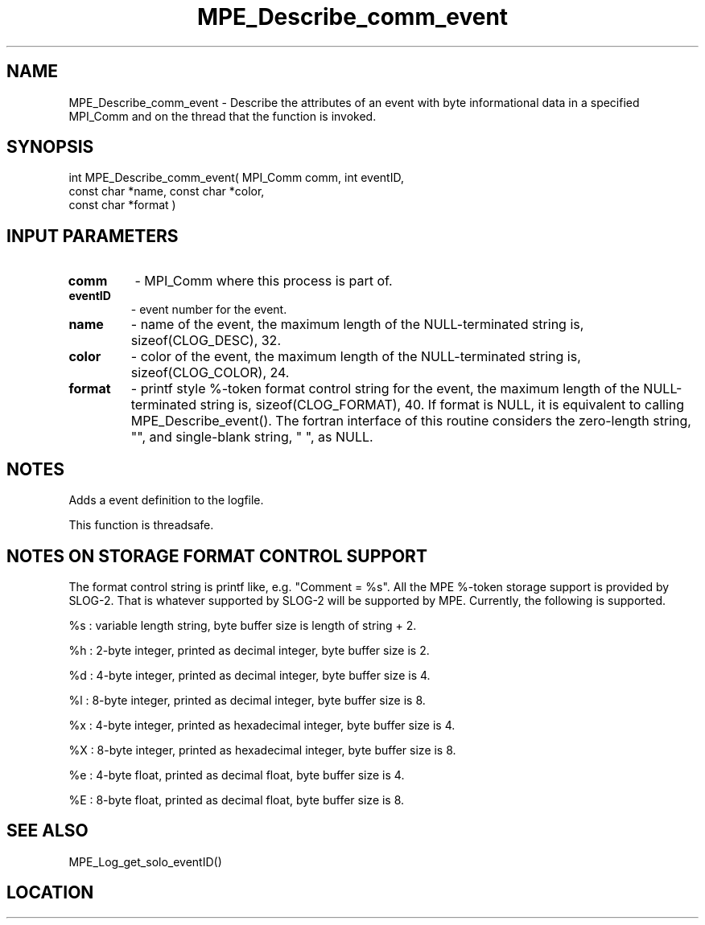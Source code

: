 .TH MPE_Describe_comm_event 4 "6/15/2009" " " "MPE"
.SH NAME
MPE_Describe_comm_event \-  Describe the attributes of an event with byte informational data in a specified MPI_Comm and on the thread that the function is invoked. 
.SH SYNOPSIS
.nf
int MPE_Describe_comm_event( MPI_Comm comm, int eventID,
                             const char *name, const char *color,
                             const char *format )
.fi
.SH INPUT PARAMETERS
.PD 0
.TP
.B comm         
- MPI_Comm where this process is part of.
.PD 1
.PD 0
.TP
.B eventID      
- event number for the event.
.PD 1
.PD 0
.TP
.B name         
- name of the event,
the maximum length of the NULL-terminated string is,
sizeof(CLOG_DESC), 32.
.PD 1
.PD 0
.TP
.B color        
- color of the event,
the maximum length of the NULL-terminated string is,
sizeof(CLOG_COLOR), 24.
.PD 1
.PD 0
.TP
.B format       
- printf style %-token format control string for the event,
the maximum length of the NULL-terminated string is,
sizeof(CLOG_FORMAT), 40.  If format is NULL, it is
equivalent to calling MPE_Describe_event(). The fortran
interface of this routine considers the zero-length string,
"", and single-blank string, " ", as NULL.
.PD 1

.SH NOTES
Adds a event definition to the logfile.

This function is threadsafe.

.SH NOTES ON STORAGE FORMAT CONTROL SUPPORT
The format control string is printf like, e.g. "Comment = %s".
All the MPE %-token storage support is provided by SLOG-2.  That is
whatever supported by SLOG-2 will be supported by MPE.  Currently,
the following is supported.

%s : variable length string, byte buffer size is length of string + 2.

%h : 2-byte integer, printed as decimal integer, byte buffer size is 2.

%d : 4-byte integer, printed as decimal integer, byte buffer size is 4.

%l : 8-byte integer, printed as decimal integer, byte buffer size is 8.

%x : 4-byte integer, printed as hexadecimal integer, byte buffer size is 4.

%X : 8-byte integer, printed as hexadecimal integer, byte buffer size is 8.

%e : 4-byte float, printed as decimal float, byte buffer size is 4.

%E : 8-byte float, printed as decimal float, byte buffer size is 8.
.br


.SH SEE ALSO
MPE_Log_get_solo_eventID()
.br
.SH LOCATION
../src/logging/src/mpe_log.c
